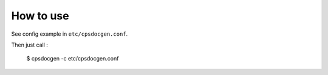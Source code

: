 .. _canopsis-doc_use:



How to use
----------

See config example in ``etc/cpsdocgen.conf``.

Then just call :

    $ cpsdocgen -c etc/cpsdocgen.conf
                                         
